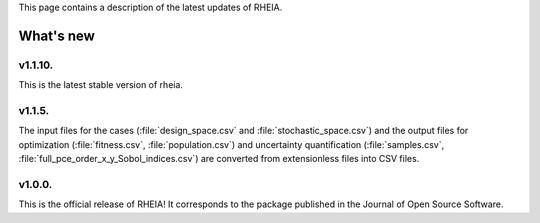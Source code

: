 .. _lab:whatsnew:

This page contains a description of the latest updates of RHEIA.

What's new
==========

v1.1.10.
-------

This is the latest stable version of rheia. 

v1.1.5.
-------

The input files for the cases (:file:`design_space.csv` and :file:`stochastic_space.csv`)
and the output files for optimization (:file:`fitness.csv`, :file:`population.csv`)
and uncertainty quantification (:file:`samples.csv`, :file:`full_pce_order_x_y_Sobol_indices.csv`) are converted from extensionless files into CSV files.

v1.0.0.
-------

This is the official release of RHEIA! It corresponds to the package published in the Journal of Open Source Software.

